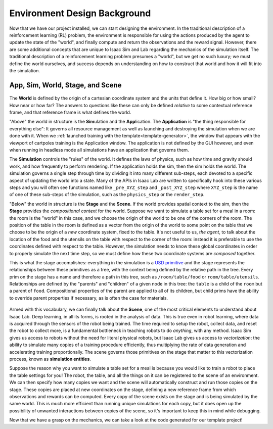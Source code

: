 .. _walkthrough_concepts_env_design:

Environment Design Background
==============================

Now that we have our project installed, we can start designing the environment. In the traditional description
of a reinforcement learning (RL) problem, the environment is responsible for using the actions produced by the agent to
update the state of the "world", and finally compute and return the observations and the reward signal. However, there are
some additional concepts that are unique to Isaac Sim and Lab regarding the mechanics of the simulation itself.
The traditional description of a reinforcement learning problem presumes a "world", but we get no such luxury; we must define
the world ourselves, and success depends on understanding on how to construct that world and how it will fit into the simulation.

App, Sim, World, Stage, and Scene
----------------------------------

.. figure:: ../../_static/setup/walkthrough_sim_stage_scene.svg
    :align: center
    :figwidth: 100%
    :alt: How the sim is organized.

The **World** is defined by the origin of a cartesian coordinate system and the units that define it. How big or how small? How
near or how far?  The answers to questions like these can only be defined *relative* to some contextual reference frame, and that
reference frame is what defines the world.

"Above" the world in structure is the **Sim**\ ulation and the **App**\ lication.  The **Application** is "the thing responsible for
everything else": It governs all resource management as well as launching and destroying the simulation when we are done with it.
When we :ref:`launched training with the template<template-generator>`, the window that appears with the viewport of cartpoles
training is the Application window.  The application is not defined by the GUI however, and even when running in headless mode all
simulations have an application that governs them.

The **Simulation** controls the "rules" of the world.  It defines the laws of physics, such as how time and gravity should work, and how frequently to perform
rendering. If the application holds the sim, then the sim holds the world. The simulation governs a single step through time by dividing it into many different
sub-steps, each devoted to a specific aspect of updating the world into a state. Many of the APIs in Isaac Lab are written to specifically hook into
these various steps and you will often see functions named like ``_pre_XYZ_step`` and ``_post_XYZ_step`` where ``XYZ_step`` is the name of one of these sub-steps of
the simulation, such as the ``physics_step`` or the ``render_step``.

"Below" the world in structure is the **Stage** and the **Scene**.  If the world provides spatial context to the sim, then
the **Stage** provides the *compositional context* for the world. Suppose we want to simulate a table set for a meal in a room:
the room is the "world" in this case, and we choose the origin of the world to be one of the corners of the room. The position of the
table in the room is defined as a vector from the origin of the world to some point on the table that we choose to be the origin of a *new* coordinate
system, fixed to the table.  It's not useful to us, *the agent*\ , to talk about the location of the food and the utensils on the table with respect to the
corner of the room: instead it is preferable to use the coordinates defined with respect to the table. However, the simulation needs to know
these global coordinates in order to properly simulate the next time step, so we must define how these two coordinate systems are *composed* together.

This is what the stage accomplishes: everything in the simulation is a `USD primitive <https://openusd.org/release/glossary.html#usdglossary-prim>`_ and the
stage represents the relationships between these primitives as a tree, with the context being defined by the relative path in the tree. Every prim on the stage
has a name and therefore a path in this tree, such as ``/room/table/food`` or ``room/table/utensils``. Relationships are defined by the "parents" and "children"
of a given node in this tree: the ``table`` is a child of the ``room`` but a parent of ``food``. Compositional properties of the parent are applied to all of its
children, but child prims have the ability to override parent properties if necessary, as is often the case for materials.

.. figure:: ../../_static/setup/walkthrough_stage_context.svg
    :align: center
    :figwidth: 100%
    :alt: How the stage organizes context

Armed with this vocabulary, we can finally talk about the **Scene**, one of the most critical elements to understand about Isaac Lab. Deep learning, in
all its forms, is rooted in the analysis of data.  This is true even in robot learning, where data is acquired through the sensors of the robot being trained.
The time required to setup the robot, collect data, and reset the robot to collect more, is a fundamental bottleneck in teaching robots to do *anything*, with any method.
Isaac Sim gives us access to robots without the need for literal physical robots, but Isaac Lab gives us access to *vectorization*: the ability to simulate many copies
of a training procedure efficiently, thus multiplying the rate of data generation and accelerating training proportionally. The scene governs those primitives on the stage
that matter to this vectorization process, known as **simulation entities**.

Suppose the reason why you want to simulate a table set for a meal is because you would like to train a robot to place the table settings for you! The robot, the table,
and all the things on it can be registered to the scene of an environment.  We can then specify how many copies we want and the scene will automatically
construct and run those copies on the stage. These copies are placed at new coordinates on the stage, defining a new reference frame from which observations
and rewards can be computed. Every copy of the scene exists on the stage and is being simulated by the same world.  This is much more efficient
than running unique simulations for each copy, but it does open up the possibility of unwanted interactions between copies of the scene, so it's important
to keep this in mind while debugging.

Now that we have a grasp on the mechanics, we can take a look at the code generated for our template project!
